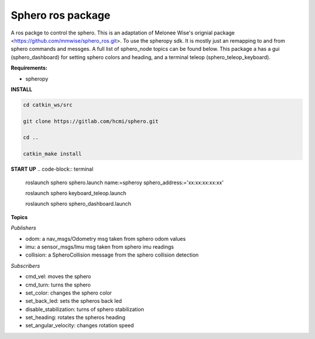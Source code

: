 =========================
Sphero ros package
=========================

A ros packge to control the sphero. This is an adaptation of Melonee Wise's orignial package <https://github.com/mmwise/sphero_ros.git>. To use the spheropy sdk. It is mostly just an remapping to and from sphero commands and messges. A full list of sphero_node topics can be found below. This package a has a gui (sphero_dashboard) for setting sphero colors and heading, and a terminal teleop (sphero_teleop_keyboard).

**Requirements:**

- spheropy


**INSTALL**

.. code-block:: bash

    cd catkin_ws/src

    git clone https://gitlab.com/hcmi/sphero.git

    cd ..

    catkin_make install




**START UP**
.. code-block:: terminal

    roslaunch sphero sphero.launch name:=spheroy sphero_address:='xx:xx:xx:xx:xx'

    roslaunch sphero keyboard_teleop.launch

    roslaunch sphero sphero_dashboard.launch

**Topics**

*Publishers*

- odom: a nav_msgs/Odometry msg taken from sphero odom values
- imu: a sensor_msgs/Imu msg taken from sphero imu readings
- collision: a SpheroCollision message from the sphero collision detection

*Subscribers*

- cmd_vel: moves the sphero
- cmd_turn: turns the sphero
- set_color: changes the sphero color
- set_back_led: sets the spheros back led
- disable_stabilization: turns of sphero stabilization
- set_heading: rotates the spheros heading
- set_angular_velocity: changes rotation speed
